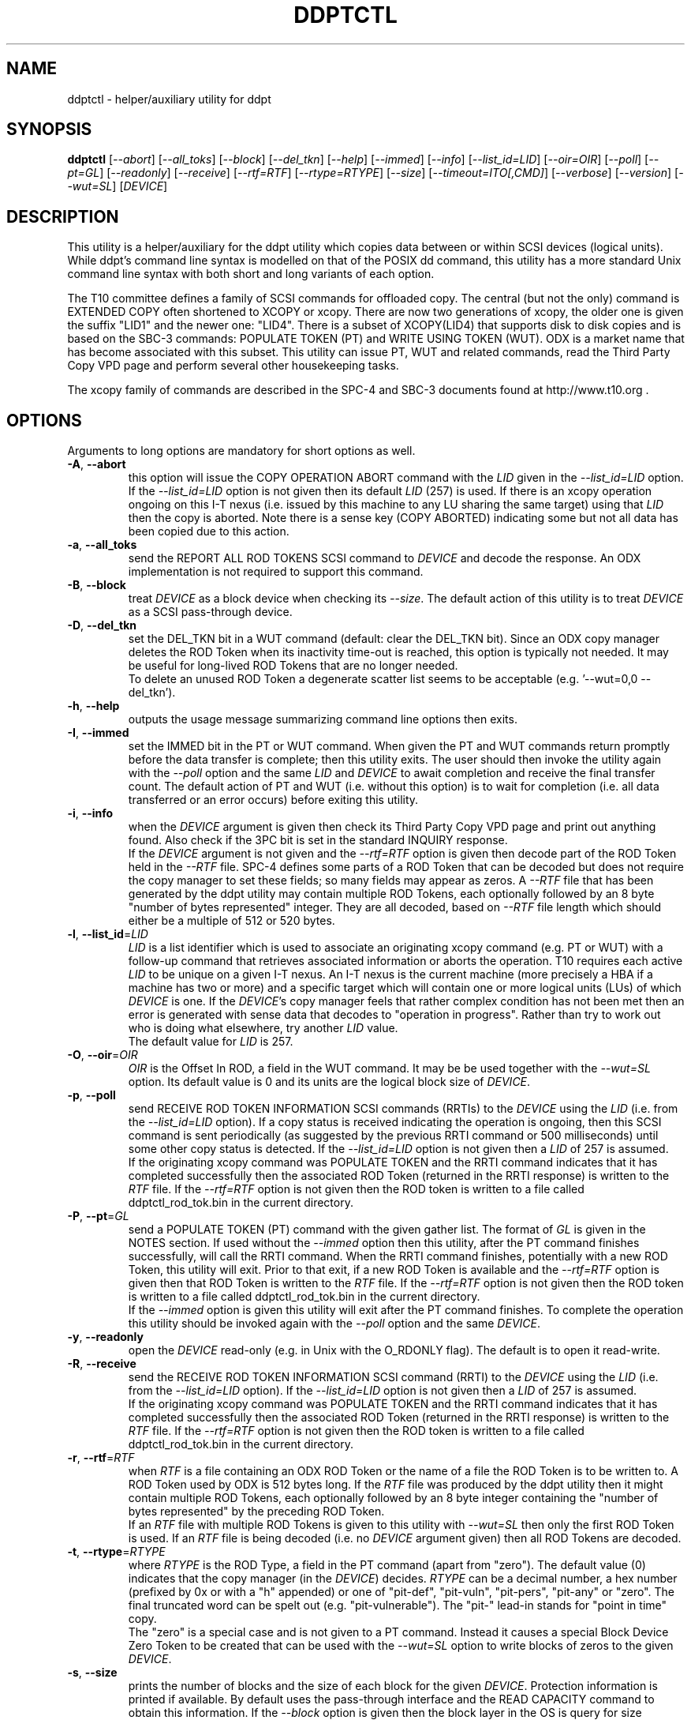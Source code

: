 .TH DDPTCTL "8" "January 2016" "ddpt\-0.96" DDPT
.SH NAME
ddptctl \- helper/auxiliary utility for ddpt
.SH SYNOPSIS
.B ddptctl
[\fI\-\-abort\fR] [\fI\-\-all_toks\fR] [\fI\-\-block\fR] [\fI\-\-del_tkn\fR]
[\fI\-\-help\fR] [\fI\-\-immed\fR] [\fI\-\-info\fR] [\fI\-\-list_id=LID\fR]
[\fI\-\-oir=OIR\fR] [\fI\-\-poll\fR] [\fI\-\-pt=GL\fR] [\fI\-\-readonly\fR]
[\fI\-\-receive\fR] [\fI\-\-rtf=RTF\fR] [\fI\-\-rtype=RTYPE\fR]
[\fI\-\-size\fR] [\fI\-\-timeout=ITO[,CMD]\fR] [\fI\-\-verbose\fR]
[\fI\-\-version\fR] [\fI\-\-wut=SL\fR] [\fIDEVICE\fR]
.SH DESCRIPTION
.\" Add any additional description here
.PP
This utility is a helper/auxiliary for the ddpt utility which copies data
between or within SCSI devices (logical units). While ddpt's command line
syntax is modelled on that of the POSIX dd command, this utility has a more
standard Unix command line syntax with both short and long variants of each
option.
.PP
The T10 committee defines a family of SCSI commands for offloaded copy. The
central (but not the only) command is EXTENDED COPY often shortened to XCOPY
or xcopy. There are now two generations of xcopy, the older one is given the
suffix "LID1" and the newer one: "LID4". There is a subset of XCOPY(LID4)
that supports disk to disk copies and is based on the SBC\-3 commands:
POPULATE TOKEN (PT) and WRITE USING TOKEN (WUT). ODX is a market name that has
become associated with this subset. This utility can issue PT, WUT and related
commands, read the Third Party Copy VPD page and perform several other
housekeeping tasks.
.PP
The xcopy family of commands are described in the SPC\-4 and SBC\-3 documents
found at http://www.t10.org .
.SH OPTIONS
Arguments to long options are mandatory for short options as well.
.TP
\fB\-A\fR, \fB\-\-abort\fR
this option will issue the COPY OPERATION ABORT command with the \fILID\fR
given in the \fI\-\-list_id=LID\fR option. If the \fI\-\-list_id=LID\fR
option is not given then its default \fILID\fR (257) is used. If there is
an xcopy operation ongoing on this I\-T nexus (i.e. issued by this
machine to any LU sharing the same target) using that \fILID\fR then the
copy is aborted. Note there is a sense key (COPY ABORTED) indicating some
but not all data has been copied due to this action.
.TP
\fB\-a\fR, \fB\-\-all_toks\fR
send the REPORT ALL ROD TOKENS SCSI command to \fIDEVICE\fR and decode the
response. An ODX implementation is not required to support this command.
.TP
\fB\-B\fR, \fB\-\-block\fR
treat \fIDEVICE\fR as a block device when checking its \fI\-\-size\fR. The
default action of this utility is to treat \fIDEVICE\fR as a SCSI
pass\-through device.
.TP
\fB\-D\fR, \fB\-\-del_tkn\fR
set the DEL_TKN bit in a WUT command (default: clear the DEL_TKN bit).
Since an ODX copy manager deletes the ROD Token when its inactivity
time-out is reached, this option is typically not needed. It may
be useful for long\-lived ROD Tokens that are no longer needed.
.br
To delete an unused ROD Token a degenerate scatter list seems to be
acceptable (e.g. '\-\-wut=0,0 \-\-del_tkn').
.TP
\fB\-h\fR, \fB\-\-help\fR
outputs the usage message summarizing command line options then exits.
.TP
\fB\-I\fR, \fB\-\-immed\fR
set the IMMED bit in the PT or WUT command. When given the PT and WUT
commands return promptly before the data transfer is complete; then this
utility exits. The user should then invoke the utility again with the
\fI\-\-poll\fR option and the same \fILID\fR and \fIDEVICE\fR to await
completion and receive the final transfer count. The default action of
PT and WUT (i.e.  without this option) is to wait for completion (i.e.
all data transferred or an error occurs) before exiting this utility.
.TP
\fB\-i\fR, \fB\-\-info\fR
when the \fIDEVICE\fR argument is given then check its Third Party Copy VPD
page and print out anything found. Also check if the 3PC bit is set in the
standard INQUIRY response.
.br
If the \fIDEVICE\fR argument is not given and the \fI\-\-rtf=RTF\fR option
is given then decode part of the ROD Token held in the \fI\-\-RTF\fR file.
SPC\-4 defines some parts of a ROD Token that can be decoded but does not
require the copy manager to set these fields; so many fields may appear as
zeros. A \fI\-\-RTF\fR file that has been generated by the ddpt utility may
contain multiple ROD Tokens, each optionally followed by an 8 byte "number
of bytes represented" integer. They are all decoded, based on \fI\-\-RTF\fR
file length which should either be a multiple of 512 or 520 bytes.
.TP
\fB\-l\fR, \fB\-\-list_id\fR=\fILID\fR
\fILID\fR is a list identifier which is used to associate an originating
xcopy command (e.g. PT or WUT) with a follow\-up command that retrieves
associated information or aborts the operation. T10 requires each active
\fILID\fR to be unique on a given I\-T nexus. An I\-T nexus is the current
machine (more precisely a HBA if a machine has two or more) and a specific
target which will contain one or more logical units (LUs) of which
\fIDEVICE\fR is one. If the \fIDEVICE\fR's copy manager feels that rather
complex condition has not been met then an error is generated with sense
data that decodes to "operation in progress". Rather than try to work out
who is doing what elsewhere, try another \fILID\fR value.
.br
The default value for \fILID\fR is 257.
.TP
\fB\-O\fR, \fB\-\-oir\fR=\fIOIR\fR
\fIOIR\fR is the Offset In ROD, a field in the WUT command. It may be be
used together with the \fI\-\-wut=SL\fR option. Its default value is 0 and
its units are the logical block size of \fIDEVICE\fR.
.TP
\fB\-p\fR, \fB\-\-poll\fR
send RECEIVE ROD TOKEN INFORMATION SCSI commands (RRTIs) to the \fIDEVICE\fR
using the \fILID\fR (i.e. from the \fI\-\-list_id=LID\fR option). If
a copy status is received indicating the operation is ongoing, then this
SCSI command is sent periodically (as suggested by the previous RRTI command
or 500 milliseconds) until some other copy status is detected. If the
\fI\-\-list_id=LID\fR option is not given then a \fILID\fR of 257 is assumed.
.br
If the originating xcopy command was POPULATE TOKEN and the RRTI command
indicates that it has completed successfully then the associated
ROD Token (returned in the RRTI response) is written to the \fIRTF\fR
file. If the \fI\-\-rtf=RTF\fR option is not given then the ROD token is
written to a file called ddptctl_rod_tok.bin in the current directory.
.TP
\fB\-P\fR, \fB\-\-pt\fR=\fIGL\fR
send a POPULATE TOKEN (PT) command with the given gather list. The format
of \fIGL\fR is given in the NOTES section. If used without the \fI\-\-immed\fR
option then this utility, after the PT command finishes successfully, will
call the RRTI command. When the RRTI command finishes, potentially with a
new ROD Token, this utility will exit. Prior to that exit, if a new ROD
Token is available and the \fI\-\-rtf=RTF\fR option is given then that
ROD Token is written to the \fIRTF\fR file. If the \fI\-\-rtf=RTF\fR
option is not given then the ROD token is written to a file called
ddptctl_rod_tok.bin in the current directory.
.br
If the \fI\-\-immed\fR option is given this utility will exit after the
PT command finishes. To complete the operation this utility should be
invoked again with the \fI\-\-poll\fR option and the same \fIDEVICE\fR.
.TP
\fB\-y\fR, \fB\-\-readonly\fR
open the \fIDEVICE\fR read\-only (e.g. in Unix with the O_RDONLY flag).
The default is to open it read\-write.
.TP
\fB\-R\fR, \fB\-\-receive\fR
send the RECEIVE ROD TOKEN INFORMATION SCSI command (RRTI) to the \fIDEVICE\fR
using the \fILID\fR (i.e. from the \fI\-\-list_id=LID\fR option). If the
\fI\-\-list_id=LID\fR option is not given then a \fILID\fR of 257 is assumed.
.br
If the originating xcopy command was POPULATE TOKEN and the RRTI command
indicates that it has completed successfully then the associated
ROD Token (returned in the RRTI response) is written to the \fIRTF\fR
file. If the \fI\-\-rtf=RTF\fR option is not given then the ROD token is
written to a file called ddptctl_rod_tok.bin in the current directory.
.TP
\fB\-r\fR, \fB\-\-rtf\fR=\fIRTF\fR
when \fIRTF\fR is a file containing an ODX ROD Token or the name of a file
the ROD Token is to be written to. A ROD Token used by ODX is 512 bytes
long. If the \fIRTF\fR file was produced by the ddpt utility then it might
contain multiple ROD Tokens, each optionally followed by an 8 byte integer
containing the "number of bytes represented" by the preceding ROD Token.
.br
If an \fIRTF\fR file with multiple ROD Tokens is given to this utility with
\fI\-\-wut=SL\fR then only the first ROD Token is used. If an \fIRTF\fR file
is being decoded (i.e. no \fIDEVICE\fR argument given) then all ROD Tokens
are decoded.
.TP
\fB\-t\fR, \fB\-\-rtype\fR=\fIRTYPE\fR
where \fIRTYPE\fR is the ROD Type, a field in the PT command (apart
from "zero"). The default value (0) indicates that the copy manager (in the
\fIDEVICE\fR) decides. \fIRTYPE\fR can be a decimal number, a hex
number (prefixed by 0x or with a "h" appended) or one
of "pit\-def", "pit\-vuln", "pit\-pers", "pit\-any" or "zero". The final
truncated word can be spelt out (e.g. "pit\-vulnerable"). The "pit\-"
lead\-in stands for "point in time" copy.
.br
The "zero" is a special case and is not given to a PT command. Instead it
causes a special Block Device Zero Token to be created that can be used
with the \fI\-\-wut=SL\fR option to write blocks of zeros to the given
\fIDEVICE\fR.
.TP
\fB\-s\fR, \fB\-\-size\fR
prints the number of blocks and the size of each block for the given
\fIDEVICE\fR. Protection information is printed if available. By default
uses the pass\-through interface and the READ CAPACITY command to obtain
this information. If the \fI\-\-block\fR option is given then the block
layer in the OS is query for size information (and protection information
is not reported).
.TP
\fB\-T\fR, \fB\-\-timeout\fR=\fIITO[,CMD]\fR
where \fIITO\fR is the inactivity timeout (units: seconds) given to the
PT command. The default is 0 in which case the copy manager uses its own
default which is shown in the Third party Copy VPD page.
.br
\fICMD\fR is the SCSI command timeout (units: seconds) applied to SCSI
commands issued by this utility; default is 0 which is translated to 600
seconds for originating xcopy commands (e.g. PT and WUT) and 60 seconds
for other commands. Best not to trigger command timeouts.
.TP
\fB\-v\fR, \fB\-\-verbose\fR
increase the level of verbosity, (i.e. debug output).
.TP
\fB\-V\fR, \fB\-\-version\fR
print the version string and then exit.
.TP
\fB\-w\fR, \fB\-\-wut\fR=\fISL\fR
send a WRITE USING TOKEN (WUT) command with the given scatter list. The
format of \fISL\fR is given in the NOTES section. This option requires
the \fI\-\-rtf=RTF\fR option to supply the ROD Token. If used without the
\fI\-\-immed\fR option then after the WUT command finishes successfully
this utility will call the RRTI command. When the RRTI command finishes
this utility will exit.
.br
If the \fI\-\-immed\fR option is given this utility will exit after the
WUT command finishes. To complete the operation this utility should be
invoked again with the \fI\-\-poll\fR option and the same \fIDEVICE\fR.
.SH NOTES
The scatter gather list given to the \fI\-\-pt=GL\fR and \fI\-\-wut=SL\fR
options in the simplest case contains a pair a numbers, separated by a
comma. The first number is the starting LBA and the second number is
the number of blocks (no bigger than 32 bits) to read to or write from that
starting LBA. Another pair of numbers can appear after that forming the
second element of a scatter gather list. Starting LBAs can be in any order
but T10 prohibits any logical block appearing more than once in a scatter
gather list.
.PP
Scatter gather lists can be placed in a file or read from stdin. A file
name referring to a file containing a scatter gather list must follow
the "@" character (e.g. \-\-pt=@my_sgl.txt"). Reading a list from stdin is
indicated by "@\-" or "\-" (e.g. "\-\-pt=\-"). Scatter gather lists in a
file have a looser format and can take spaces and tabs as well as a comma
as separators. Anything from and including a "#" on a line is ignored.
.PP
Both the PT and WUT commands are issued "as is" without checking the Third
Party Copy VPD page. The copy manager may well reject these commands (with
exit status 51: invalid field in parameter list) if the maximum range
descriptors field or the maximum token transfer size field are exceeded.
.PP
There is a web page discussing ddptctl and ddpt, XCOPY and ODX at
http://sg.danny.cz/sg/ddpt_xcopy_odx.html
.SH EXIT STATUS
The exit status of ddptctl is 0 when it is successful. Otherwise the exit
status for this utility is the same as that for ddpt. See the EXIT STATUS
section in the ddpt man page.
.SH EXAMPLES
First issue a PT command without the \fI\-\-immed\fR option so RRTI is
called to complete the operation:
.PP
  # ddptctl \-\-pt=0x0,10k,20k,5k \-\-rtf=aa.rt /dev/sdb
.br
  PT completes with a transfer count of 15360 [0x3c00]
.PP
The transfer count (10k + 5k == 15360) indicates the operation was successful
and the ROD Token is in the aa.rt file. Now use that ROD Token to write to
the same locations on /dev/sdc:
.PP
  # ddptctl \-\-rtf=aa.rt \-\-wut=0x0,10k,20k,5k /dev/sdc
.br
  WUT completes with a transfer count of 15360 [0x3c00]
.PP
So the copy was successful. Now taking a closer look at the ROD token:
.PP
  # ddptctl \-\-info --rtf=aa.rt
.br
  Decoding information from ROD Token:
.br
    ROD type: point in time copy - default [0x800000]
.br
    Copy manager ROD Token identifier: 0x520000710000000c
.br
    Creator Logical Unit descriptor:
.br
      Peripheral Device type: 0x0
.br
      Relative initiator port identifier: 0x0
.br
      designator_type: NAA,  code_set: Binary
.br
      associated with the addressed logical unit
.br
        0x60002ac0000000000000000c00009502
.br
    Number of bytes represented: 0 [0x0]
.br
    Device type specific data (for disk) has block size of 0; unlikely so skip
.br
    Target device descriptor: unexpected designator type [0x0]
.PP
T10 does not require implementations to supply much of the above (only the
ROD type and the token length) so expect to see some empty fields.
.PP
To see information about /dev/sdb relevant to ODX, try:
.PP
  # ddptctl --info /dev/sdb
.br
    /dev/sdb [readcap]: num_blks=209715200 [0xc800000], blk_size=512, 107 GB
.br
  3PC (third party copy) bit set in standard INQUIRY response
.br
   Third Party Copy VPD page:
.br
   Block Device ROD Token Limits:
.br
    Maximum Range Descriptors: 8
.br
    Maximum Inactivity Timeout: 60 seconds
.br
    Default Inactivity Timeout: 30 seconds
.br
    Maximum Token Transfer Size: 524288
.br
    Optimal Transfer Count: 524288
.PP
That maximum token transfer size [524288 blocks each 512 bytes gives 256 MB]
is the largest size a ROD Token created by /dev/sdb can hold. Use that and
show the \fI\-\-immed\fR option on the destination:
.PP
  # ddptctl --pt=0x0,0x80000 --rtf=aa.rt /dev/sdb
.br
  PT completes with a transfer count of 524288 [0x80000]
.PP
  # ddptctl --rtf=aa.rt --wut=0x0,0x80000 --immed /dev/sdc
.br
  Started ODX Write Using Token command in immediate mode.
.br
  User may need --list_id=257 on following invocation with --receive or
.br
  --poll for completion
.PP
  # ddptctl --poll --rtf=aa.rt /dev/sdc
.br
  RRTI for Write using token: Operation completed without errors
.br
    transfer count of 524288 [0x80000]
.PP
To copy larger amounts and/or with a larger number of scatter gather
elements (than 8 "range descriptors") use one of the four ODX variants in
the ddpt utility.
.SH AUTHORS
Written by Douglas Gilbert.
.SH "REPORTING BUGS"
Report bugs to <dgilbert at interlog dot com>.
.SH COPYRIGHT
Copyright \(co 2014\-2016 Douglas Gilbert
.br
This software is distributed under a FreeBSD license. There is NO
warranty; not even for MERCHANTABILITY or FITNESS FOR A PARTICULAR PURPOSE.
.SH "SEE ALSO"
.B ddpt
